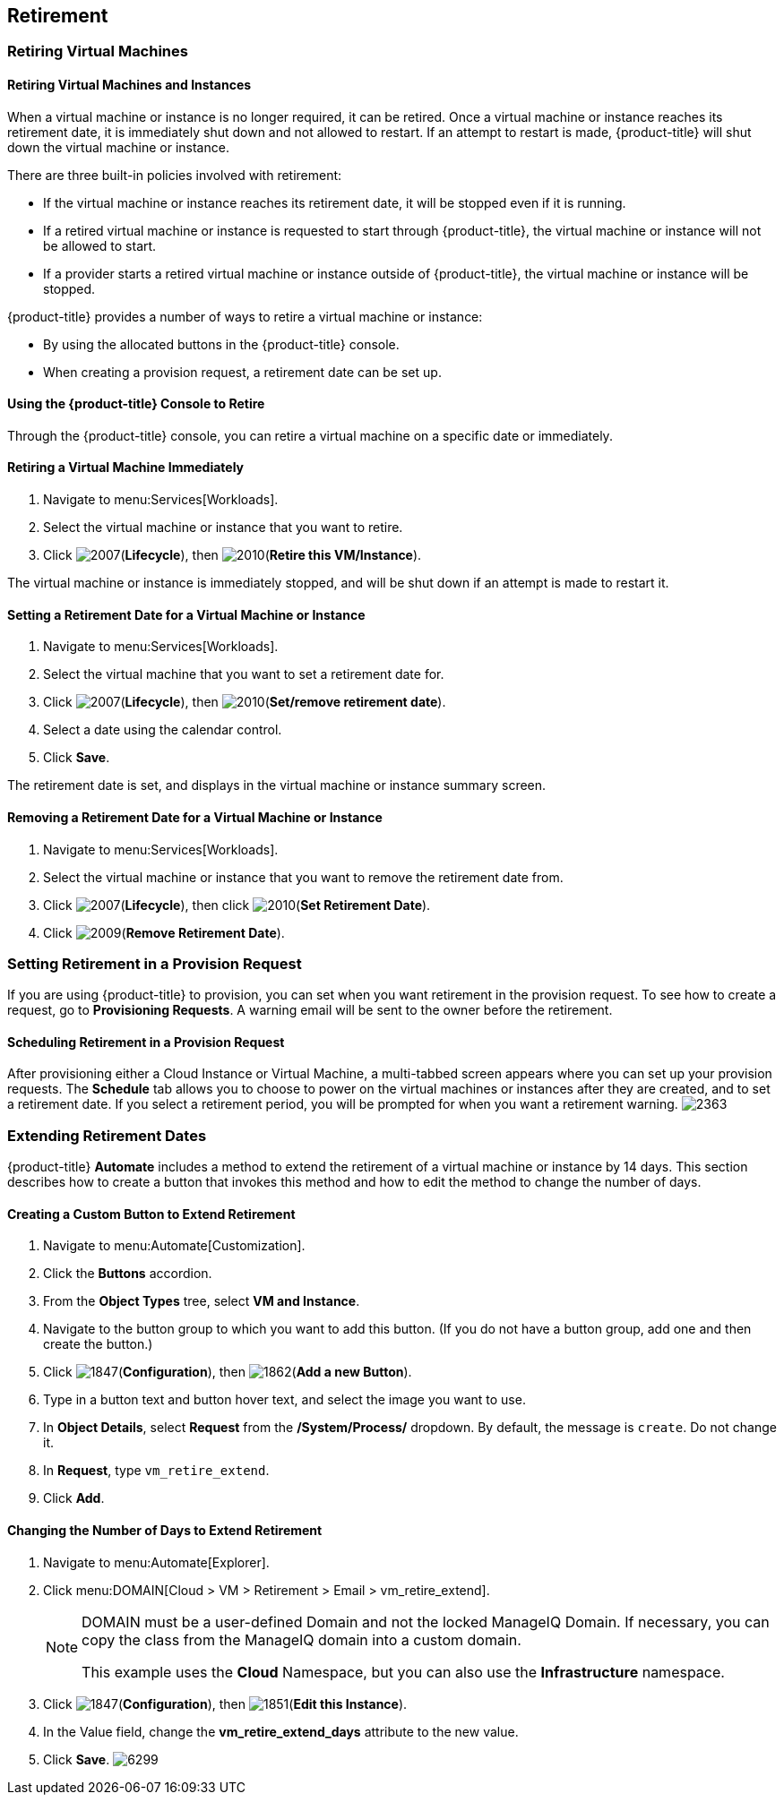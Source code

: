 [[retirement]]
== Retirement

=== Retiring Virtual Machines

==== Retiring Virtual Machines and Instances

When a virtual machine or instance is no longer required, it can be retired. Once a virtual machine or instance reaches its retirement date, it is immediately shut down and not allowed to restart. If an attempt to restart is made, {product-title} will shut down the virtual machine or instance.

There are three built-in policies involved with retirement:

* If the virtual machine or instance reaches its retirement date, it will be stopped even if it is running.
* If a retired virtual machine or instance is requested to start through {product-title}, the virtual machine or instance will not be allowed to start.
* If a provider starts a retired virtual machine or instance outside of {product-title}, the virtual machine or instance will be stopped.

{product-title} provides a number of ways to retire a virtual machine or instance:

* By using the allocated buttons in the {product-title} console.
* When creating a provision request, a retirement date can be set up.

==== Using the {product-title} Console to Retire

Through the {product-title} console, you can retire a virtual machine on a specific date or immediately.

==== Retiring a Virtual Machine Immediately

. Navigate to menu:Services[Workloads].
. Select the virtual machine or instance that you want to retire.
. Click image:2007.png[](*Lifecycle*), then image:2010.png[](*Retire this VM/Instance*).

The virtual machine or instance is immediately stopped, and will be shut down if an attempt is made to restart it.

==== Setting a Retirement Date for a Virtual Machine or Instance

. Navigate to menu:Services[Workloads].
. Select the virtual machine that you want to set a retirement date for.
. Click image:2007.png[](*Lifecycle*), then image:2010.png[](*Set/remove retirement date*).
. Select a date using the calendar control.
. Click *Save*.

The retirement date is set, and displays in the virtual machine or instance summary screen.

==== Removing a Retirement Date for a Virtual Machine or Instance

. Navigate to menu:Services[Workloads].
. Select the virtual machine or instance that you want to remove the retirement date from.
. Click image:2007.png[](*Lifecycle*), then click image:2010.png[](*Set Retirement Date*).
. Click image:2009.png[](*Remove Retirement Date*).

=== Setting Retirement in a Provision Request

If you are using {product-title} to provision, you can set when you want retirement in the provision request. To see how to create a request, go to *Provisioning Requests*. A warning email will be sent to the owner before the retirement.

==== Scheduling Retirement in a Provision Request

After provisioning either a Cloud Instance or Virtual Machine, a multi-tabbed screen appears where you can set up your provision requests. The *Schedule* tab allows you to choose to power on the virtual machines or instances after they are created, and to set a retirement date. If you select a retirement period, you will be prompted for when you want a retirement warning.
image:2363.png[]

=== Extending Retirement Dates

{product-title} *Automate* includes a method to extend the retirement of a virtual machine or instance by 14 days. This section describes how to create a button that invokes this method and how to edit the method to change the number of days.

==== Creating a Custom Button to Extend Retirement

. Navigate to menu:Automate[Customization].
. Click the *Buttons* accordion.
. From the *Object Types* tree, select *VM and Instance*.
. Navigate to the button group to which you want to add this button. (If you do not have a button group, add one and then create the button.)
. Click image:1847.png[](*Configuration*), then image:1862.png[](*Add a new Button*).
. Type in a button text and button hover text, and select the image you want to use.
. In *Object Details*, select *Request* from the */System/Process/* dropdown. By default, the message is `create`. Do not change it.
. In *Request*, type `vm_retire_extend`.
. Click *Add*.

==== Changing the Number of Days to Extend Retirement

. Navigate to menu:Automate[Explorer].
. Click menu:DOMAIN[Cloud > VM > Retirement > Email > vm_retire_extend].
+
[NOTE]
====
DOMAIN must be a user-defined Domain and not the locked ManageIQ Domain. If necessary, you can copy the class from the ManageIQ domain into a custom domain.

This example uses the *Cloud* Namespace, but you can also use the *Infrastructure* namespace.
====
+
. Click image:1847.png[](*Configuration*), then image:1851.png[](*Edit this Instance*).
. In the Value field, change the *vm_retire_extend_days* attribute to the new value.
. Click *Save*.
image:6299.png[]



